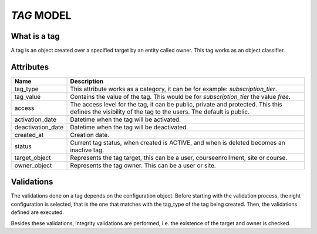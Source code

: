 `TAG` MODEL
============

What is a tag
-------------

A tag is an object created over a specified target by an entity called owner. This tag works as an object classifier.

Attributes
-----------

+--------------------------+----------------------------------------------------------------------------+
| Name                     |  Description                                                               |
+==========================+============================================================================+
| tag_type                 | This attribute works as a category, it can be for example:                 |
|                          | `subscription_tier`.                                                       |
+--------------------------+----------------------------------------------------------------------------+
| tag_value                | Contains the value of the tag. This would be for `subscription_tier`       |
|                          | the value `free`.                                                          |
+--------------------------+----------------------------------------------------------------------------+
| access                   | The access level for the tag, it can be public, private and protected. This|
|                          | this defines the visibility of the tag to the users. The default is public.|
+--------------------------+----------------------------------------------------------------------------+
| activation_date          | Datetime when the tag will be activated.                                   |
+--------------------------+----------------------------------------------------------------------------+
| deactivation_date        | Datetime when the tag will be deactivated.                                 |
+--------------------------+----------------------------------------------------------------------------+
| created_at               | Creation date.                                                             |
+--------------------------+----------------------------------------------------------------------------+
| status                   | Current tag status, when created is ACTIVE, and when is deleted becomes    |
|                          | an inactive tag.                                                           |
+--------------------------+----------------------------------------------------------------------------+
| target_object            | Represents the tag target, this can be a user, courseenrollment, site or   |
|                          | course.                                                                    |
+--------------------------+----------------------------------------------------------------------------+
| owner_object             | Represents the tag owner. This can be a user or site.                      |
+--------------------------+----------------------------------------------------------------------------+


Validations
-----------

The validations done on a tag depends on the configuration object. Before starting with the validation process, the right configuration is selected,
that is the one that matches with the tag_type of the tag being created. Then, the validations defined are executed.

Besides these validations, integrity validations are performed, i.e. the existence of the target and owner is checked.
